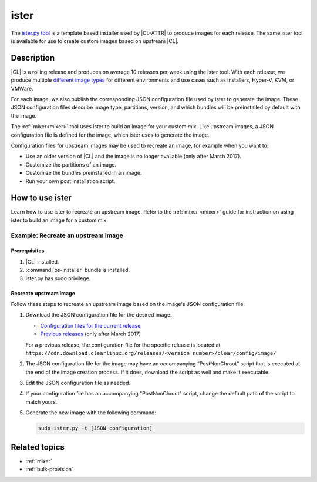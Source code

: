 .. _ister:

ister
#####

The `ister.py tool`_ is a template based installer used by |CL-ATTR| to produce
images for each release. The same ister tool is available for use to create
custom images based on upstream |CL|.

Description
***********

|CL| is a rolling release and produces on average 10 releases per week using the
ister tool. With each release, we produce multiple `different image types`_ for
different environments and use cases such as installers, Hyper-V, KVM, or
VMWare.

For each image, we also publish the corresponding JSON configuration file used
by ister to generate the image. These JSON configuration files describe image
type, partitions, version, and which bundles will be preinstalled by default
with the image.

The :ref:`mixer<mixer>` tool uses ister to build an image for your custom mix.
Like upstream images, a JSON configuration file is defined for the image, which
ister uses to generate the image.

Configuration files for upstream images may be used to recreate an image, for
example when you want to:

* Use an older version of |CL| and the image is no longer available (only after
  March 2017).
* Customize the partitions of an image.
* Customize the bundles preinstalled in an image.
* Run your own post installation script.

How to use ister
****************

Learn how to use ister to recreate an upstream image. Refer to the
:ref:`mixer <mixer>` guide for instruction on using ister to build an image for
a custom mix.

Example: Recreate an upstream image
===================================

Prerequisites
-------------

#. |CL| installed.

#. :command:`os-installer` bundle is installed.

#. ister.py has sudo privilege.

Recreate upstream image
-----------------------

Follow these steps to recreate an upstream image based on the image's JSON
configuration file:

#. Download the JSON configuration file for the desired image:

   * `Configuration files for the current release`_
   * `Previous releases`_ (only after March 2017)

   For a previous release, the configuration file for the specific release is
   located at
   ``https://cdn.download.clearlinux.org/releases/<version number>/clear/config/image/``

#. The JSON configuration file for the image may have an accompanying
   “PostNonChroot” script that is executed at the end of the image creation
   process. If it does, download the script as well and make it executable.

#. Edit the JSON configuration file as needed.

#. If your configuration file has an accompanying "PostNonChroot" script, change
   the default path of the script to match yours.

#. Generate the new image with the following command:

   .. code-block:: bash

   	sudo ister.py -t [JSON configuration]

Related topics
**************

* :ref:`mixer`
* :ref:`bulk-provision`

.. _ister.py tool: https://github.com/bryteise/ister
.. _different image types: https://cdn.download.clearlinux.org/image/README-IMAGES.html
.. _Configuration files for the current release: https://cdn.download.clearlinux.org/current/config/image/
.. _Previous releases: https://cdn.download.clearlinux.org/releases/